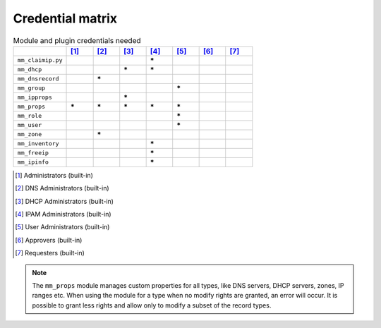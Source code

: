 .. meta::
   :description: Ansible credentials matrix
   :keywords: ansible, credentials, module, plugin, administrator

.. _ansible-credentials:

Credential matrix
=================

.. csv-table:: Module and plugin credentials needed
  :header: "", "[1]_", "[2]_", "[3]_", "[4]_", "[5]_", "[6]_", "[7]_"
  :widths: 20, 10, 10, 10, 10, 10, 10, 10

  "``mm_claimip.py``", "", "", "", "**\***", "", "", ""
  "``mm_dhcp``", "", "", "**\***", "**\***", "", "", ""
  "``mm_dnsrecord``", "", "**\***", "", "", "", "", ""
  "``mm_group``", "", "", "", "", "**\***", "", ""
  "``mm_ipprops``", "", "", "**\***", "", "", "", ""
  "``mm_props``", "**\***", "**\***", "**\***", "**\***", "**\***", "", ""
  "``mm_role``", "", "", "", "", "**\***", "", ""
  "``mm_user``", "", "", "", "", "**\***", "", ""
  "``mm_zone``", "", "**\***", "", "", "", "", ""
  "``mm_inventory``", "", "", "", "**\***", "", "", ""
  "``mm_freeip``", "", "", "", "**\***", "", "", ""
  "``mm_ipinfo``", "", "", "", "**\***", "", "", ""


.. [1] Administrators (built-in)

.. [2] DNS Administrators (built-in)

.. [3] DHCP Administrators (built-in)

.. [4] IPAM Administrators (built-in)

.. [5] User Administrators (built-in)

.. [6] Approvers (built-in)

.. [7] Requesters (built-in)

.. note::
  The ``mm_props`` module manages custom properties for all types, like DNS servers, DHCP servers, zones, IP ranges etc. When using the module for a type when no modify rights are granted, an error will occur. It is possible to grant less rights and allow only to modify a subset of the record types.
